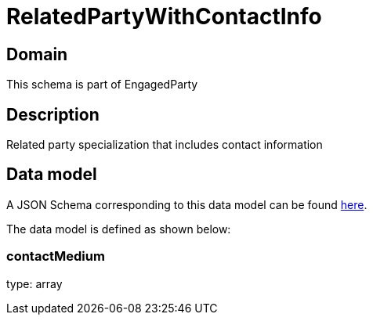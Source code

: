 = RelatedPartyWithContactInfo

[#domain]
== Domain

This schema is part of EngagedParty

[#description]
== Description
Related party specialization that includes contact information


[#data_model]
== Data model

A JSON Schema corresponding to this data model can be found https://tmforum.org[here].

The data model is defined as shown below:


=== contactMedium
type: array


